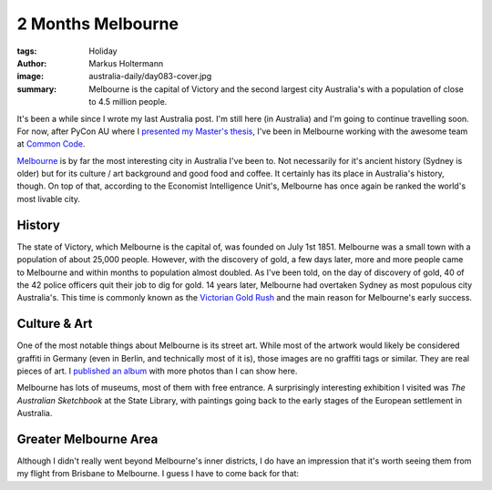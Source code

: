 ==================
2 Months Melbourne
==================

:tags: Holiday
:author: Markus Holtermann
:image: australia-daily/day083-cover.jpg
:summary: Melbourne is the capital of Victory and the second largest city
   Australia's with a population of close to 4.5 million people.


It's been a while since I wrote my last Australia post. I'm still here (in
Australia) and I'm going to continue travelling soon. For now, after PyCon AU
where I `presented my Master's thesis`_, I've been in Melbourne working with
the awesome team at `Common Code`_.

`Melbourne`_ is by far the most interesting city in Australia I've been to. Not
necessarily for it's ancient history (Sydney is older) but for its culture /
art background and good food and coffee. It certainly has its place in
Australia's history, though. On top of that, according to the Economist
Intelligence Unit's, Melbourne has once again be ranked the world's most
livable city.


History
=======

The state of Victory, which Melbourne is the capital of, was founded on July
1st 1851. Melbourne was a small town with a population of about 25,000 people.
However, with the discovery of gold, a few days later, more and more people
came to Melbourne and within months to population almost doubled. As I've been
told, on the day of discovery of gold, 40 of the 42 police officers quit their
job to dig for gold. 14 years later, Melbourne had overtaken Sydney as most
populous city Australia's. This time is commonly known as the `Victorian Gold
Rush`_ and the main reason for Melbourne's early success.

.. gallery::
   :small: 1
   :medium: 2

   .. image:: australia-daily/day083-01.jpg
      :alt: Sunset over Melbourne harbor

   .. image:: australia-daily/day083-02.jpg
      :alt: Melbourne skyline from Southbank at night

   .. image:: australia-daily/day083-03.jpg
      :alt: Melbourne harbor and St. Kilda


Culture & Art
=============

One of the most notable things about Melbourne is its street art. While most of
the artwork would likely be considered graffiti in Germany (even in Berlin, and
technically most of it is), those images are no graffiti tags or similar. They
are real pieces of art. I `published an album`_ with more photos than I can
show here.

Melbourne has lots of museums, most of them with free entrance. A surprisingly
interesting exhibition I visited was *The Australian Sketchbook* at the State
Library, with paintings going back to the early stages of the European
settlement in Australia.


.. gallery::
   :small: 1
   :medium: 2

   .. image:: australia-daily/day083-04.jpg
      :alt: Impressive street art

   .. image:: australia-daily/day083-05.jpg
      :alt: The Australian Sketchbook exhibition


Greater Melbourne Area
======================

Although I didn't really went beyond Melbourne's inner districts, I do have an
impression that it's worth seeing them from my flight from Brisbane to
Melbourne. I guess I have to come back for that:

.. gallery::
   :small: 1
   :medium: 2

   .. image:: australia-daily/day083-06.jpg
      :alt: A valley north of Melbourne

   .. image:: australia-daily/day083-07.jpg
      :alt: A valley north of Melbourne

   .. image:: australia-daily/day083-08.jpg
      :alt: Melbourne suburbs with the skyline in the background


.. _presented my Master's thesis: {filename}/Development/2015-08-01__en__the-necessity-of-configuration-and-system-management-tools.rst
.. _Common Code: https://commoncode.com.au/
.. _Melbourne: https://en.wikipedia.org/wiki/Melbourne
.. _Victorian Gold Rush: https://en.wikipedia.org/wiki/Victorian_gold_rush
.. _published an album: https://goo.gl/photos/wpdx4DgGtFUpMxyG6
